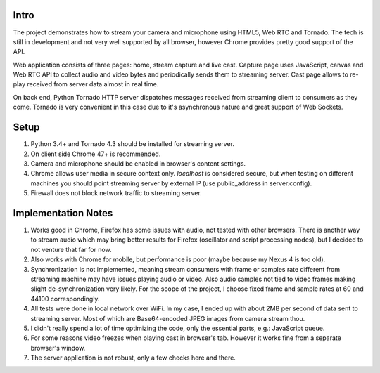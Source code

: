 Intro
=====

The project demonstrates how to stream your camera and microphone using HTML5, Web RTC and Tornado. The tech is still in development and not very well supported by all browser, however Chrome provides pretty good support of the API.

Web application consists of three pages: home, stream capture and live cast. Capture page uses JavaScript, canvas and Web RTC API to collect audio and video bytes and periodically sends them to streaming server. Cast page allows to re-play received from server data almost in real time.

On back end, Python Tornado HTTP server dispatches messages received from streaming client to consumers as they come. Tornado is very convenient in this case due to it's asynchronous nature and great support of Web Sockets.

Setup
=====

1. Python 3.4+ and Tornado 4.3 should be installed for streaming server.
2. On client side Chrome 47+ is recommended. 
3. Camera and microphone should be enabled in browser's content settings.
4. Chrome allows user media in secure context only. *localhost* is considered secure, but when testing on different machines you should point streaming server by external IP (use public_address in server.config).
5. Firewall does not block network traffic to streaming server.

Implementation Notes
====================

1. Works good in Chrome, Firefox has some issues with audio, not tested with other browsers. There is another way to stream audio which may bring better results for Firefox (oscillator and script processing nodes), but I decided to not venture that far for now.
2. Also works with Chrome for mobile, but performance is poor (maybe because my Nexus 4 is too old).
3. Synchronization is not implemented, meaning stream consumers with frame or samples rate different from streaming machine may have issues playing audio or video. Also audio samples not tied to video frames making slight de-synchronization very likely. For the scope of the project, I choose fixed frame and sample rates at 60 and 44100 correspondingly. 
4. All tests were done in local network over WiFi. In my case, I ended up with about 2MB per second of data sent to streaming server. Most of which are Base64-encoded JPEG images from camera stream thou.
5. I didn't really spend a lot of time optimizing the code, only the essential parts, e.g.: JavaScript queue.
6. For some reasons video freezes when playing cast in browser's tab. However it works fine from a separate browser's window.
7. The server application is not robust, only a few checks here and there.